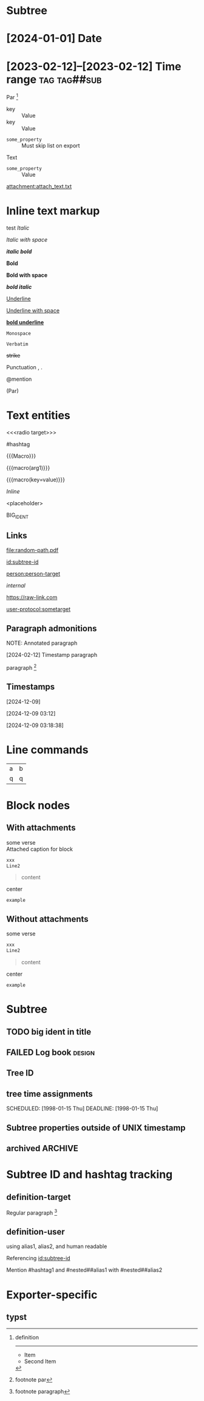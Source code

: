 #+begin_export typst :edit-config pre-visit

#+end_export

* Subtree
  :properties:
  :archive_file: ~/tmp.org
  :archive_target: [[id:subtree-target]]
  :blocker: nil
  :nonblocking: t
  :created: [2025-01-16 Thu]
  :end:

* [2024-01-01] Date
* [2023-02-12]--[2023-02-12] Time range :tag:tag##sub:

Par [fn:target]

[fn:target] definition

-----------

- Item
- Second Item




- key :: Value
- key :: Value


#+attr_list: :export nil
- =some_property= :: Must skip list on export

Text

- =some_property= :: Value

#+attr_link: :attach-method copy :attach-on-export t
[[attachment:attach_text.txt]]

* Inline text markup

test /Italic/

/Italic with space/

/*italic bold*/

*Bold*

*Bold with space*

*/bold italic/*

_Underline_

_Underline with space_

_*bold underline*_

~Monospace~

=Verbatim=

+strike+

Punctuation , .

@mention

(Par)

* Text entities

<<<radio target>>>

<<anchor>>

#hashtag

{{{Macro}}}

{{{macro(arg1)}}}

{{{macro(key=value)}}}

\(Inline\)

\Escaped

<placeholder>

BIG_IDENT

** Links

[[attachment:some-file.png]] [[attachment:some-file.png]]

[[file:random-path.pdf]]

[[id:subtree-id]]

[[person:person-target]]

[[internal]]

https://raw-link.com

[[user-protocol:sometarget]]

** Paragraph admonitions

NOTE: Annotated paragraph

[2024-02-12] Timestamp paragraph

paragraph [fn:1]

[fn:1] footnote par

** Timestamps

[2024-12-09]

[2024-12-09 03:12]

[2024-12-09 03:18:38]

* Line commands

#+name: some-name
[[file:image.png]]

| a | b |
| q | q |
#+tblfm: a=b+c

* Block nodes

** With attachments

#+name: block-verse-name
#+caption: Attached caption for block
#+begin_verse
some verse
#+end_verse

#+name: block-comment-name
#+caption: Attached caption for block
#+begin_comment
some text
#+end_comment

#+name: block-xml-name
#+caption: Attached caption for block
#+begin_src xml
 xxx
 Line2
#+end_src

#+caption: Caption
#+name: block-quote-name
#+caption: Attached caption for block
#+begin_quote
content
#+end_quote

#+name: block-center-name
#+caption: Attached caption for block
#+begin_center
center
#+end_center

#+name: block-example-name
#+caption: Attached caption for block
#+begin_example
example
#+end_example

#+name: block-export-name
#+caption: Attached caption for block
#+begin_export latex :placement header
\test{}
#+end_export

** Without attachments

#+begin_verse
some verse
#+end_verse

#+begin_comment
some text
#+end_comment

#+begin_src xml
 xxx
 Line2
#+end_src

#+caption: Caption
#+begin_quote
content
#+end_quote

#+begin_center
center
#+end_center

#+begin_example
example
#+end_example

#+begin_export latex :placement header
\test{}
#+end_export

* Subtree

** TODO big ident in title
** FAILED Log book :design:
CLOSED: [2025-01-17 Fri 20:38:10 +04]
:LOGBOOK:
- Tag "#design" Added on [2025-01-17 Fri 20:38:07 +04]
- State "TODO"       from              [2025-01-15 Wed 19:45:36 +04]
- Note taken on [2025-01-17 Fri 20:37:58 +04] \\
  Random note
- State "FAILED"     from "TODO"       [2025-01-17 Fri 20:38:10 +04] \\
  Update failed
- Refiled on [2020-05-02 Sat 14:40] from [[id:e2de69d4-4073-477f-af6b-cc2cd8d5a122][Quick latex input [17/26]]]
- Priority "B" Added on [2023-07-20 Thu 13:43:21 +04]
- Priority "A" Changed From "B" on [2023-07-20 Thu 13:43:21 +04]
- New deadline from "[2019-09-26 Thu]" on [2019-09-27 Fri 22:36] \\
  New week deadline
CLOCK: [2000-01-03 Wed 09:51:50 +04]--[2000-01-03 Wed 10:43:40 +04] =>  0:52
:END:

** Tree ID
:properties:
:id: tree-id
:end:

** tree time assignments
CLOSED: [1998-01-15 Thu]
SCHEDULED: [1998-01-15 Thu]
DEADLINE: [1998-01-15 Thu]

** Subtree properties outside of UNIX timestamp
CLOSED: [1960-01-15 Thu]

** archived :ARCHIVE:
** COMMENT comment subtree

* Subtree ID and hashtag tracking

** definition-target
  :properties:
  :radio_id: alias1
  :radio_id: alias2
  :radio_id: human readable
  :id: subtree-id
  :hashtag_def: #hashtag1
  :hashtag_def: #nested##[alias1,alias2]
  :end:

Regular paragraph [fn:note]

[fn:note] footnote paragraph

** definition-user

using alias1, alias2, and human readable

Referencing [[id:subtree-id]]

Mention #hashtag1 and #nested##alias1 with #nested##alias2

* Exporter-specific

** typst

#+begin_export typst :edit-config in-visit

#+end_export

#+begin_export typst :edit-config pre-visit

#+end_export

#+begin_export typst

#+end_export
